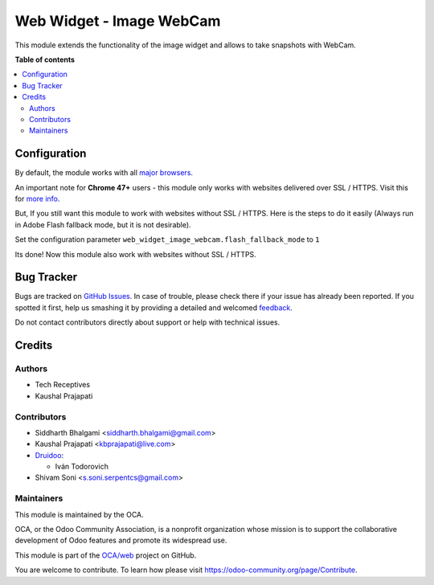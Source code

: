 =========================
Web Widget - Image WebCam
=========================

.. !!!!!!!!!!!!!!!!!!!!!!!!!!!!!!!!!!!!!!!!!!!!!!!!!!!!
   !! This file is generated by oca-gen-addon-readme !!
   !! changes will be overwritten.                   !!
   !!!!!!!!!!!!!!!!!!!!!!!!!!!!!!!!!!!!!!!!!!!!!!!!!!!!

.. |badge1| image:: https://img.shields.io/badge/maturity-Beta-yellow.png
    :target: https://odoo-community.org/page/development-status
    :alt: Beta
.. |badge2| image:: https://img.shields.io/badge/licence-LGPL--3-blue.png
    :target: http://www.gnu.org/licenses/lgpl-3.0-standalone.html
    :alt: License: LGPL-3
.. |badge3| image:: https://img.shields.io/badge/github-OCA%2Fweb-lightgray.png?logo=github
    :target: https://github.com/OCA/web/tree/13.0/web_widget_image_webcam
    :alt: OCA/web
.. |badge4| image:: https://img.shields.io/badge/weblate-Translate%20me-F47D42.png
    :target: https://translation.odoo-community.org/projects/web-13-0/web-13-0-web_widget_image_webcam
    :alt: Translate me on Weblate
.. |badge5| image:: https://img.shields.io/badge/runbot-Try%20me-875A7B.png
    :target: https://runbot.odoo-community.org/runbot/162/13.0
    :alt: Try me on Runbot

|badge1| |badge2| |badge3| |badge4| |badge5| 

This module extends the functionality of the image widget and allows to take snapshots with WebCam.

**Table of contents**

.. contents::
   :local:

Configuration
=============

By default, the module works with all `major browsers
<https://github.com/jhuckaby/webcamjs#browser-support>`_.

An important note for **Chrome 47+** users - this module only works with websites delivered over SSL / HTTPS.
Visit this for `more info
<https://github.com/jhuckaby/webcamjs#important-note-for-chrome-47>`_.

But, If you still want this module to work with websites without SSL / HTTPS.
Here is the steps to do it easily (Always run in Adobe Flash fallback mode, but it is not desirable).

Set the configuration parameter ``web_widget_image_webcam.flash_fallback_mode`` to ``1``

Its done! Now this module also work with websites without SSL / HTTPS.

Bug Tracker
===========

Bugs are tracked on `GitHub Issues <https://github.com/OCA/web/issues>`_.
In case of trouble, please check there if your issue has already been reported.
If you spotted it first, help us smashing it by providing a detailed and welcomed
`feedback <https://github.com/OCA/web/issues/new?body=module:%20web_widget_image_webcam%0Aversion:%2013.0%0A%0A**Steps%20to%20reproduce**%0A-%20...%0A%0A**Current%20behavior**%0A%0A**Expected%20behavior**>`_.

Do not contact contributors directly about support or help with technical issues.

Credits
=======

Authors
~~~~~~~

* Tech Receptives
* Kaushal Prajapati

Contributors
~~~~~~~~~~~~

* Siddharth Bhalgami <siddharth.bhalgami@gmail.com>
* Kaushal Prajapati <kbprajapati@live.com>
* `Druidoo <https://www.druidoo.io>`_:

  * Iván Todorovich
* Shivam Soni <s.soni.serpentcs@gmail.com>

Maintainers
~~~~~~~~~~~

This module is maintained by the OCA.

.. image:: https://odoo-community.org/logo.png
   :alt: Odoo Community Association
   :target: https://odoo-community.org

OCA, or the Odoo Community Association, is a nonprofit organization whose
mission is to support the collaborative development of Odoo features and
promote its widespread use.

This module is part of the `OCA/web <https://github.com/OCA/web/tree/13.0/web_widget_image_webcam>`_ project on GitHub.

You are welcome to contribute. To learn how please visit https://odoo-community.org/page/Contribute.
